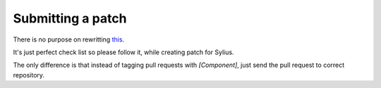 Submitting a patch
==================

There is no purpose on rewritting `this <http://symfony.com/doc/current/contributing/code/patches.html>`_.

It's just perfect check list so please follow it, while creating patch for Sylius.

The only difference is that instead of tagging pull requests with *[Component]*, just send the pull request to correct repository.

